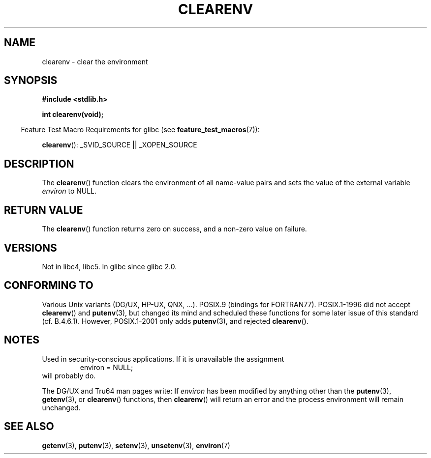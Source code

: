 .\" Copyright 2001 John Levon <moz@compsoc.man.ac.uk>
.\"
.\" Permission is granted to make and distribute verbatim copies of this
.\" manual provided the copyright notice and this permission notice are
.\" preserved on all copies.
.\"
.\" Permission is granted to copy and distribute modified versions of this
.\" manual under the conditions for verbatim copying, provided that the
.\" entire resulting derived work is distributed under the terms of a
.\" permission notice identical to this one.
.\"
.\" Since the Linux kernel and libraries are constantly changing, this
.\" manual page may be incorrect or out-of-date.  The author(s) assume no
.\" responsibility for errors or omissions, or for damages resulting from
.\" the use of the information contained herein.  The author(s) may not
.\" have taken the same level of care in the production of this manual,
.\" which is licensed free of charge, as they might when working
.\" professionally.
.\"
.\" Formatted or processed versions of this manual, if unaccompanied by
.\" the source, must acknowledge the copyright and authors of this work.
.\"
.\" Additions, aeb, 2001-10-17.
.TH CLEARENV 3  2007-07-26 "Linux" "Linux Programmer's Manual"
.SH NAME
clearenv \- clear the environment
.SH SYNOPSIS
.nf
.B #include <stdlib.h>
.sp
.BI "int clearenv(void);"
.fi
.sp
.in -4n
Feature Test Macro Requirements for glibc (see
.BR feature_test_macros (7)):
.in
.sp
.BR clearenv ():
_SVID_SOURCE || _XOPEN_SOURCE
.SH DESCRIPTION
The
.BR clearenv ()
function clears the environment of all name-value
pairs and sets the value of the external variable
.I environ
to NULL.
.SH "RETURN VALUE"
The
.BR clearenv ()
function returns zero on success, and a non-zero
value on failure.
.\" Most versions of Unix return -1 on error, or do not even have errors.
.\" Glibc info and the Watcom C library document "a non-zero value".
.SH VERSIONS
Not in libc4, libc5.
In glibc since glibc 2.0.
.SH "CONFORMING TO"
Various Unix variants (DG/UX, HP-UX, QNX, ...).
POSIX.9 (bindings for FORTRAN77).
POSIX.1-1996 did not accept
.BR clearenv ()
and
.BR putenv (3),
but changed its mind and scheduled these functions for some
later issue of this standard (cf. B.4.6.1).
However, POSIX.1-2001
only adds
.BR putenv (3),
and rejected
.BR clearenv ().
.SH NOTES
Used in security-conscious applications.
If it is unavailable
the assignment
.RS
.nf
    environ = NULL;
.fi
.RE
will probably do.
.LP
The DG/UX and Tru64 man pages write: If
.I environ
has been modified by anything other than the
.BR putenv (3),
.BR getenv (3),
or
.BR clearenv ()
functions, then
.BR clearenv ()
will return an error and the process environment will remain unchanged.
.\" .LP
.\" HP-UX has a ENOMEM error return.
.SH "SEE ALSO"
.BR getenv (3),
.BR putenv (3),
.BR setenv (3),
.BR unsetenv (3),
.BR environ (7)
